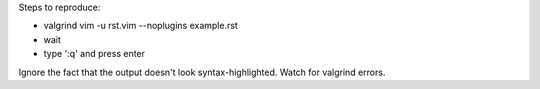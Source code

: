 Steps to reproduce:

- valgrind vim -u rst.vim --noplugins example.rst
- wait
- type ':q' and press enter

Ignore the fact that the output doesn't look syntax-highlighted.  Watch for
valgrind errors.

